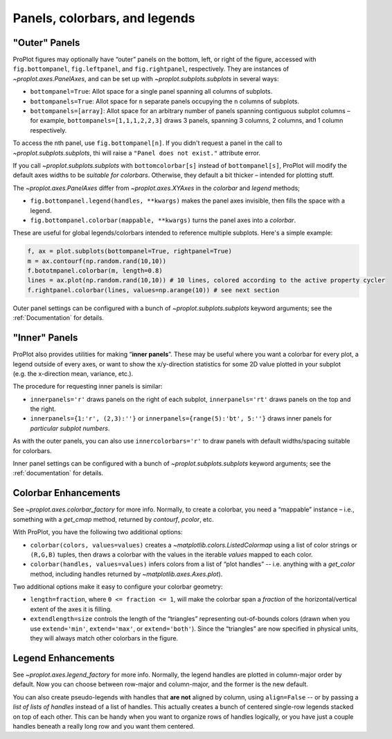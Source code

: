 Panels, colorbars, and legends
==============================

"Outer" Panels
--------------

ProPlot figures may optionally have “outer” panels on the bottom, left,
or right of the figure, accessed with ``fig.bottompanel``,
``fig.leftpanel``, and ``fig.rightpanel``, respectively. They are instances of `~proplot.axes.PanelAxes`, and can be set up with `~proplot.subplots.subplots` in several ways:

-  ``bottompanel=True``: Allot space for a single panel spanning all
   columns of subplots.
-  ``bottompanels=True``: Allot space for ``n`` separate panels occupying
   the ``n`` columns of subplots.
-  ``bottompanels=[array]``: Allot space for an arbitrary number of
   panels spanning contiguous subplot columns – for example,
   ``bottompanels=[1,1,1,2,2,3]`` draws 3 panels, spanning 3 columns, 2
   columns, and 1 column respectively.

To access the nth panel, use ``fig.bottompanel[n]``. If you didn't request a panel in the call to `~proplot.subplots.subplots`, thi will raise a ``"Panel does not exist."`` attribute error.

If you call `~proplot.subplots.subplots` with ``bottomcolorbar[s]`` instead of ``bottompanel[s]``, ProPlot will modify the default axes widths to be *suitable for colorbars*. Otherwise, they default a bit thicker – intended for plotting stuff.

The `~proplot.axes.PanelAxes` differ from `~proplot.axes.XYAxes` in the `colorbar` and `legend` methods;

* ``fig.bottompanel.legend(handles, **kwargs)`` makes
  the panel axes invisible, then fills the space with a legend.
* ``fig.bottompanel.colorbar(mappable, **kwargs)`` turns the panel axes
  into a *colorbar*.

These are useful for global legends/colorbars intended to reference multiple subplots. Here's a simple example:

.. code-block:: python

   f, ax = plot.subplots(bottompanel=True, rightpanel=True)
   m = ax.contourf(np.random.rand(10,10))
   f.bototmpanel.colorbar(m, length=0.8)
   lines = ax.plot(np.random.rand(10,10)) # 10 lines, colored according to the active property cycler
   f.rightpanel.colorbar(lines, values=np.arange(10)) # see next section

Outer panel settings can be configured with a bunch of `~proplot.subplots.subplots` keyword arguments; see the :ref:`Documentation` for details.

"Inner" Panels
--------------

ProPlot also provides utilities for making “**inner panels**”. These may
be useful where you want a colorbar for every plot, a legend outside of
every axes, or want to show the x/y-direction statistics for some 2D
value plotted in your subplot (e.g. the x-direction mean, variance,
etc.).

The procedure for requesting inner panels is similar:

* ``innerpanels='r'`` draws panels on the right of each subplot, ``innerpanels='rt'`` draws panels on the top and the right.
* ``innerpanels={1:'r', (2,3):''}`` or ``innerpanels={range(5):'bt', 5:''}`` draws inner panels for *particular subplot numbers*.

As with the outer panels, you can also use ``innercolorbars='r'`` to
draw panels with default widths/spacing suitable for colorbars.

Inner panel settings can be configured with a bunch of `~proplot.subplots.subplots` keyword arguments; see the :ref:`documentation` for details.

Colorbar Enhancements
---------------------

See `~proplot.axes.colorbar_factory` for more info. Normally, to create a colorbar, you need a “mappable” instance – i.e.,
something with a `get_cmap` method, returned by `contourf`,
`pcolor`, etc.

With ProPlot, you have the following two additional options:

* ``colorbar(colors, values=values)`` creates a `~matplotlib.colors.ListedColormap` using a list of color strings or ``(R,G,B)`` tuples, then draws a colorbar with the values in the iterable `values` mapped to each color.
* ``colorbar(handles, values=values)`` infers colors from a list of “plot handles” -- i.e. anything with a `get_color` method, including handles returned by `~matplotlib.axes.Axes.plot`).

Two additional options make it easy to configure your colorbar geometry:

* ``length=fraction``, where ``0 <= fraction <= 1``, will make the colorbar span a *fraction* of the horizontal/vertical extent of the axes it is filling.
* ``extendlength=size`` controls the length of the “triangles” representing out-of-bounds colors (drawn when you use ``extend='min'``, ``extend='max'``, or ``extend='both'``). Since the “triangles” are now specified in physical units, they will always match other colorbars in the figure.

Legend Enhancements
-------------------

See `~proplot.axes.legend_factory` for more info. Normally, the legend handles are plotted in column-major order by default. Now you can choose between row-major and column-major, and the
former is the new default.

You can also create pseudo-legends with handles that **are not** aligned by column, using
``align=False`` -- or by passing a *list of lists of handles* instead of a list of handles. This actually creates a bunch of centered single-row legends stacked
on top of each other. This can be handy when you want to organize rows of handles logically,
or you have just a couple handles beneath a really long row and you want them centered.

